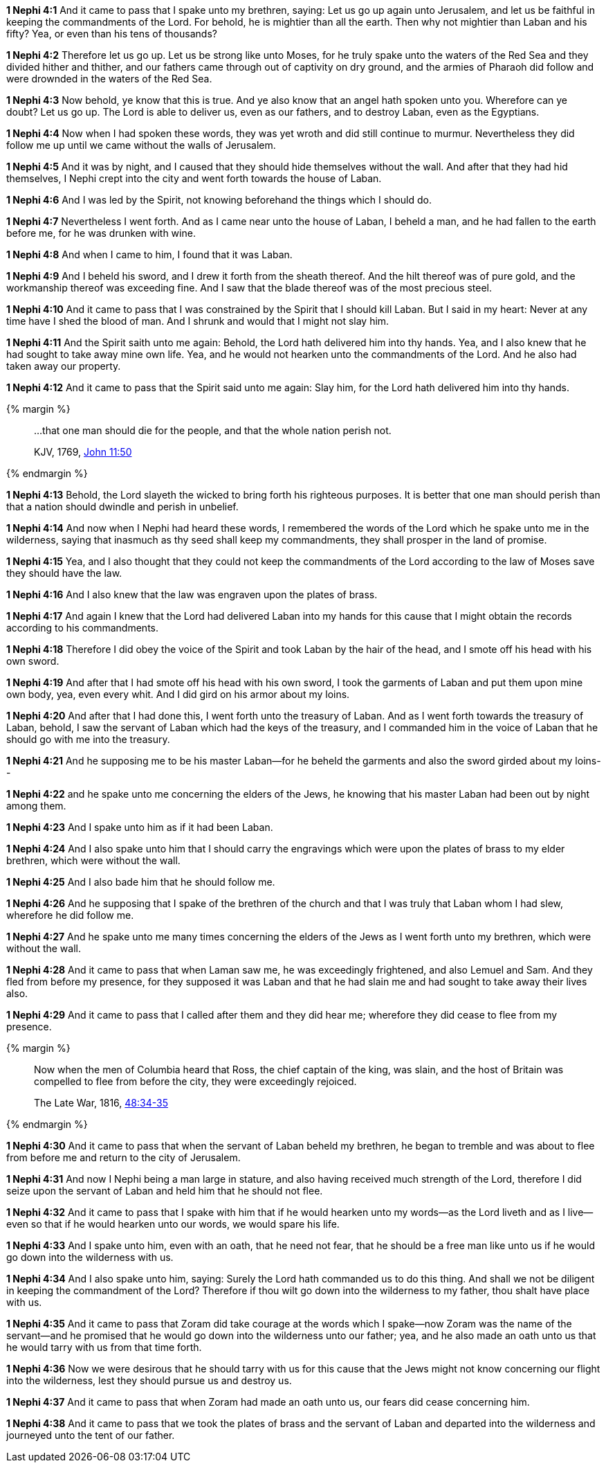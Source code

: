 *1 Nephi 4:1* And it came to pass that I spake unto my brethren, saying: Let us go up again unto Jerusalem, and let us be faithful in keeping the commandments of the Lord. For behold, he is mightier than all the earth. Then why not mightier than Laban and his fifty? Yea, or even than his tens of thousands?

*1 Nephi 4:2* Therefore let us go up. Let us be strong like unto Moses, for he truly spake unto the waters of the Red Sea and they divided hither and thither, and our fathers came through out of captivity on dry ground, and the armies of Pharaoh did follow and were drownded in the waters of the Red Sea.

*1 Nephi 4:3* Now behold, ye know that this is true. And ye also know that an angel hath spoken unto you. Wherefore can ye doubt? Let us go up. The Lord is able to deliver us, even as our fathers, and to destroy Laban, even as the Egyptians.

*1 Nephi 4:4* Now when I had spoken these words, they was yet wroth and did still continue to murmur. Nevertheless they did follow me up until we came without the walls of Jerusalem.

*1 Nephi 4:5* And it was by night, and I caused that they should hide themselves without the wall. And after that they had hid themselves, I Nephi crept into the city and went forth towards the house of Laban.

*1 Nephi 4:6* And I was led by the Spirit, not knowing beforehand the things which I should do.

*1 Nephi 4:7* Nevertheless I went forth. And as I came near unto the house of Laban, I beheld a man, and he had fallen to the earth before me, for he was drunken with wine.

*1 Nephi 4:8* And when I came to him, I found that it was Laban.

*1 Nephi 4:9* And I beheld his sword, and I drew it forth from the sheath thereof. And the hilt thereof was of pure gold, and the workmanship thereof was exceeding fine. And I saw that the blade thereof was of the most precious steel.

*1 Nephi 4:10* And it came to pass that I was constrained by the Spirit that I should kill Laban. But I said in my heart: Never at any time have I shed the blood of man. And I shrunk and would that I might not slay him.

*1 Nephi 4:11* And the Spirit saith unto me again: Behold, the Lord hath delivered him into thy hands. Yea, and I also knew that he had sought to take away mine own life. Yea, and he would not hearken unto the commandments of the Lord. And he also had taken away our property.

*1 Nephi 4:12* And it came to pass that the Spirit said unto me again: Slay him, for the Lord hath delivered him into thy hands.

{% margin %}
____

...that one man should die for the people, and that the whole nation perish not.

[small]#KJV, 1769, http://www.kingjamesbibleonline.org/Jonh-Chapter-11/[John 11:50]#
____
{% endmargin %}

*1 Nephi 4:13* Behold, the Lord slayeth the wicked to bring forth his righteous purposes. It is better [highlight-orange]#that one man should perish than that a nation should dwindle and perish in unbelief.#

*1 Nephi 4:14* And now when I Nephi had heard these words, I remembered the words of the Lord which he spake unto me in the wilderness, saying that inasmuch as thy seed shall keep my commandments, they shall prosper in the land of promise.

*1 Nephi 4:15* Yea, and I also thought that they could not keep the commandments of the Lord according to the law of Moses save they should have the law.

*1 Nephi 4:16* And I also knew that the law was engraven upon the plates of brass.

*1 Nephi 4:17* And again I knew that the Lord had delivered Laban into my hands for this cause that I might obtain the records according to his commandments.

*1 Nephi 4:18* Therefore I did obey the voice of the Spirit and took Laban by the hair of the head, and I smote off his head with his own sword.

*1 Nephi 4:19* And after that I had smote off his head with his own sword, I took the garments of Laban and put them upon mine own body, yea, even every whit. And I did gird on his armor about my loins.

*1 Nephi 4:20* And after that I had done this, I went forth unto the treasury of Laban. And as I went forth towards the treasury of Laban, behold, I saw the servant of Laban which had the keys of the treasury, and I commanded him in the voice of Laban that he should go with me into the treasury.

*1 Nephi 4:21* And he supposing me to be his master Laban--for he beheld the garments and also the sword girded about my loins--

*1 Nephi 4:22* and he spake unto me concerning the elders of the Jews, he knowing that his master Laban had been out by night among them.

*1 Nephi 4:23* And I spake unto him as if it had been Laban.

*1 Nephi 4:24* And I also spake unto him that I should carry the engravings which were upon the plates of brass to my elder brethren, which were without the wall.

*1 Nephi 4:25* And I also bade him that he should follow me.

*1 Nephi 4:26* And he supposing that I spake of the brethren of the church and that I was truly that Laban whom I had slew, wherefore he did follow me.

*1 Nephi 4:27* And he spake unto me many times concerning the elders of the Jews as I went forth unto my brethren, which were without the wall.

*1 Nephi 4:28* And it came to pass that when Laman saw me, he was exceedingly frightened, and also Lemuel and Sam. And they fled from before my presence, for they supposed it was Laban and that he had slain me and had sought to take away their lives also.

*1 Nephi 4:29* And it came to pass that I called after them and they did hear me; wherefore they did cease to flee from my presence.

{% margin %}
____
Now when the men of Columbia heard that Ross, the chief captain of the king, was slain, and the host of Britain was compelled to flee from before the city, they were exceedingly rejoiced.

[small]#The Late War, 1816, https://wordtreefoundation.github.io/thelatewar/#rare-phrases[48:34-35]#
____
{% endmargin %}

*1 Nephi 4:30* And it came to pass that when the servant of Laban beheld my brethren, he began to tremble and was [highlight]#about to flee from before me and return to the city# of Jerusalem.

*1 Nephi 4:31* And now I Nephi being a man large in stature, and also having received much strength of the Lord, therefore I did seize upon the servant of Laban and held him that he should not flee.

*1 Nephi 4:32* And it came to pass that I spake with him that if he would hearken unto my words--as the Lord liveth and as I live--even so that if he would hearken unto our words, we would spare his life.

*1 Nephi 4:33* And I spake unto him, even with an oath, that he need not fear, that he should be a free man like unto us if he would go down into the wilderness with us.

*1 Nephi 4:34* And I also spake unto him, saying: Surely the Lord hath commanded us to do this thing. And shall we not be diligent in keeping the commandment of the Lord? Therefore if thou wilt go down into the wilderness to my father, thou shalt have place with us.

*1 Nephi 4:35* And it came to pass that Zoram did take courage at the words which I spake--now Zoram was the name of the servant--and he promised that he would go down into the wilderness unto our father; yea, and he also made an oath unto us that he would tarry with us from that time forth.

*1 Nephi 4:36* Now we were desirous that he should tarry with us for this cause that the Jews might not know concerning our flight into the wilderness, lest they should pursue us and destroy us.

*1 Nephi 4:37* And it came to pass that when Zoram had made an oath unto us, our fears did cease concerning him.

*1 Nephi 4:38* And it came to pass that we took the plates of brass and the servant of Laban and departed into the wilderness and journeyed unto the tent of our father.

